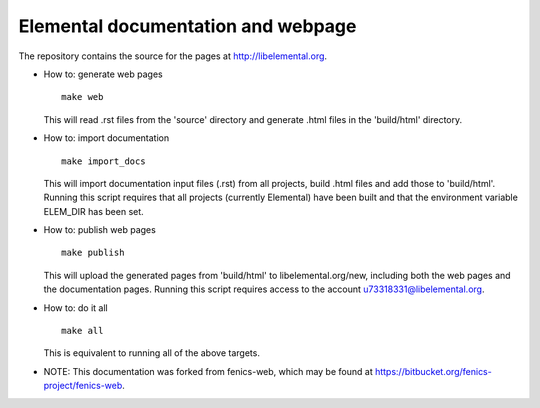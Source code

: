 ===================================
Elemental documentation and webpage
===================================

The repository contains the source for the pages at
http://libelemental.org.

* How to: generate web pages
  ::

    make web

  This will read .rst files from the 'source' directory and generate
  .html files in the 'build/html' directory.

* How to: import documentation
  ::

    make import_docs

  This will import documentation input files (.rst) from all projects,
  build .html files and add those to 'build/html'. Running this
  script requires that all projects (currently Elemental) have
  been built and that the environment variable ELEM_DIR has been set.

* How to: publish web pages
  ::

    make publish

  This will upload the generated pages from 'build/html' to
  libelemental.org/new, including both the web pages and the
  documentation pages. Running this script requires access to the
  account u73318331@libelemental.org.

* How to: do it all
  ::

    make all

  This is equivalent to running all of the above targets.

* NOTE: This documentation was forked from fenics-web, which may be found at
  https://bitbucket.org/fenics-project/fenics-web.
